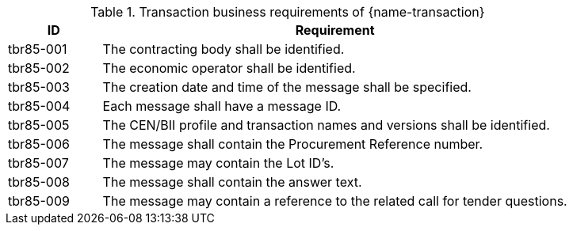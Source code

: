 
[cols="2,10a", options="header"]
.Transaction business requirements of {name-transaction}
|===
| ID | Requirement
|tbr85-001| The contracting body shall be identified.
|tbr85-002| The economic operator shall be identified.
|tbr85-003| The creation date and time of the message shall be specified.
|tbr85-004| Each message shall have a message ID.
|tbr85-005| The CEN/BII profile and transaction names and versions shall be identified.
|tbr85-006| The message shall contain the Procurement Reference number.
|tbr85-007| The message may contain the Lot ID’s.
|tbr85-008| The message shall contain the answer text.
|tbr85-009| The message may contain a reference to the related call for tender questions.
|===
